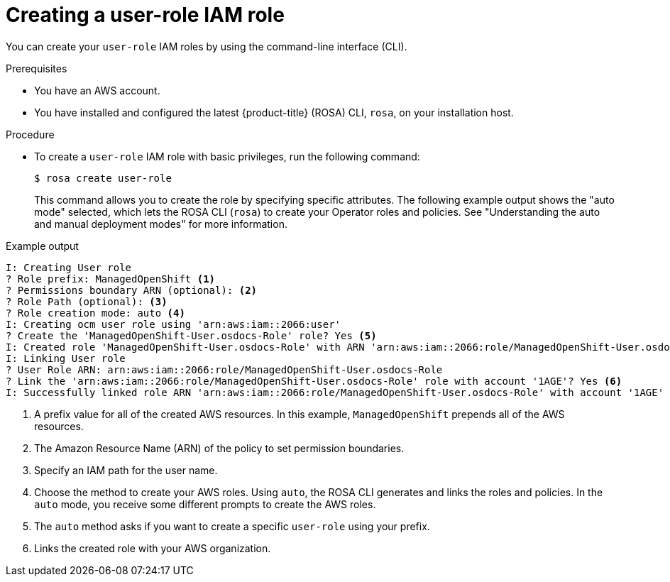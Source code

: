 // Module included in the following assemblies:
//
// * support/troubleshooting/rosa-troubleshooting-iam-resources.adoc
// * rosa_planning/rosa-sts-ocm-role.adoc
// * rosa_planning/rosa-hcp-prepare-iam-resources.adoc
:_mod-docs-content-type: PROCEDURE
[id="rosa-sts-user-role-iam-basic-role_{context}"]
= Creating a user-role IAM role

You can create your `user-role` IAM roles by using the command-line interface (CLI).

.Prerequisites

* You have an AWS account.
* You have installed and configured the latest {product-title} (ROSA) CLI, `rosa`, on your installation host.

.Procedure
* To create a `user-role` IAM role with basic privileges, run the following command:
+
[source,terminal]
----
$ rosa create user-role
----
+
This command allows you to create the role by specifying specific attributes. The following example output shows the "auto mode" selected, which lets the ROSA CLI (`rosa`) to create your Operator roles and policies.
See "Understanding the auto and manual deployment modes" for more information.

.Example output
[source,terminal]
----
I: Creating User role
? Role prefix: ManagedOpenShift <1>
? Permissions boundary ARN (optional): <2>
? Role Path (optional): <3>
? Role creation mode: auto <4>
I: Creating ocm user role using 'arn:aws:iam::2066:user'
? Create the 'ManagedOpenShift-User.osdocs-Role' role? Yes <5>
I: Created role 'ManagedOpenShift-User.osdocs-Role' with ARN 'arn:aws:iam::2066:role/ManagedOpenShift-User.osdocs-Role'
I: Linking User role
? User Role ARN: arn:aws:iam::2066:role/ManagedOpenShift-User.osdocs-Role
? Link the 'arn:aws:iam::2066:role/ManagedOpenShift-User.osdocs-Role' role with account '1AGE'? Yes <6>
I: Successfully linked role ARN 'arn:aws:iam::2066:role/ManagedOpenShift-User.osdocs-Role' with account '1AGE'
----
<1> A prefix value for all of the created AWS resources. In this example, `ManagedOpenShift` prepends all of the AWS resources.
<2> The Amazon Resource Name (ARN) of the policy to set permission boundaries.
<3> Specify an IAM path for the user name.
<4> Choose the method to create your AWS roles. Using `auto`, the ROSA CLI generates and links the roles and policies. In the `auto` mode, you receive some different prompts to create the AWS roles.
<5> The `auto` method asks if you want to create a specific `user-role` using your prefix.
<6> Links the created role with your AWS organization.
